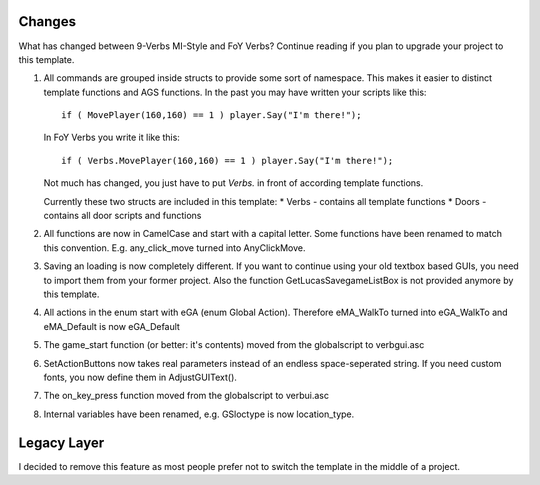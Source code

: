 .. highlight:: c

Changes
=======
What has changed between 9-Verbs MI-Style and FoY Verbs?
Continue reading if you plan to upgrade your project to this template.

#. 	All commands are grouped inside structs to provide some sort of namespace.
	This makes it easier to distinct template functions and AGS functions.
	In the past you may have written your scripts like this:

	::

		if ( MovePlayer(160,160) == 1 ) player.Say("I'm there!");

	In FoY Verbs you write it like this:

	::

		if ( Verbs.MovePlayer(160,160) == 1 ) player.Say("I'm there!");

	Not much has changed, you just have to put *Verbs.* in front of according template functions.

	Currently these two structs are included in this template:
	* Verbs - contains all template functions
	* Doors - contains all door scripts and functions

#. All functions are now in CamelCase and start with a capital letter. Some functions have been renamed to match this convention. E.g. any_click_move turned into AnyClickMove.

#. Saving an loading is now completely different. If you want to continue using your old textbox based GUIs, you need to import them from your former project. Also the function GetLucasSavegameListBox is not provided anymore by this template.

#. All actions in the enum start with eGA (enum Global Action). Therefore eMA_WalkTo turned into eGA_WalkTo and eMA_Default is now eGA_Default

#. The game_start function (or better: it's contents) moved from the globalscript to verbgui.asc

#. SetActionButtons now takes real parameters instead of an endless space-seperated string. If you need custom fonts, you now define them in AdjustGUIText().

#. The on_key_press function moved from the globalscript to verbui.asc

#. Internal variables have been renamed, e.g. GSloctype is now location_type.


Legacy Layer
============
I decided to remove this feature as most people prefer not to switch the template in the middle of a project.
